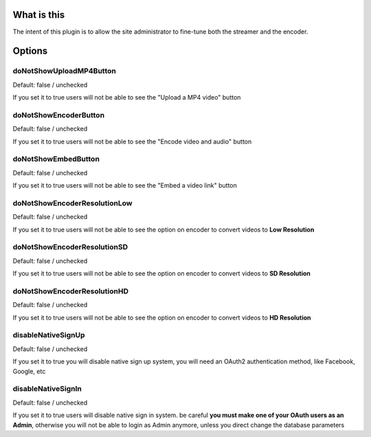 What is this
============

The intent of this plugin is to allow the site administrator to
fine-tune both the streamer and the encoder.

Options
=======

doNotShowUploadMP4Button
------------------------

Default: false / unchecked

If you set it to true users will not be able to see the "Upload a MP4
video" button

doNotShowEncoderButton
----------------------

Default: false / unchecked

If you set it to true users will not be able to see the "Encode video
and audio" button

doNotShowEmbedButton
--------------------

Default: false / unchecked

If you set it to true users will not be able to see the "Embed a video
link" button

doNotShowEncoderResolutionLow
-----------------------------

Default: false / unchecked

If you set it to true users will not be able to see the option on
encoder to convert videos to **Low Resolution**

doNotShowEncoderResolutionSD
----------------------------

Default: false / unchecked

If you set it to true users will not be able to see the option on
encoder to convert videos to **SD Resolution**

doNotShowEncoderResolutionHD
----------------------------

Default: false / unchecked

If you set it to true users will not be able to see the option on
encoder to convert videos to **HD Resolution**

disableNativeSignUp
-------------------

Default: false / unchecked

If you set it to true you will disable native sign up system, you will
need an OAuth2 authentication method, like Facebook, Google, etc

disableNativeSignIn
-------------------

Default: false / unchecked

If you set it to true users will disable native sign in system. be
careful **you must make one of your OAuth users as an Admin**, otherwise
you will not be able to login as Admin anymore, unless you direct change
the database parameters
